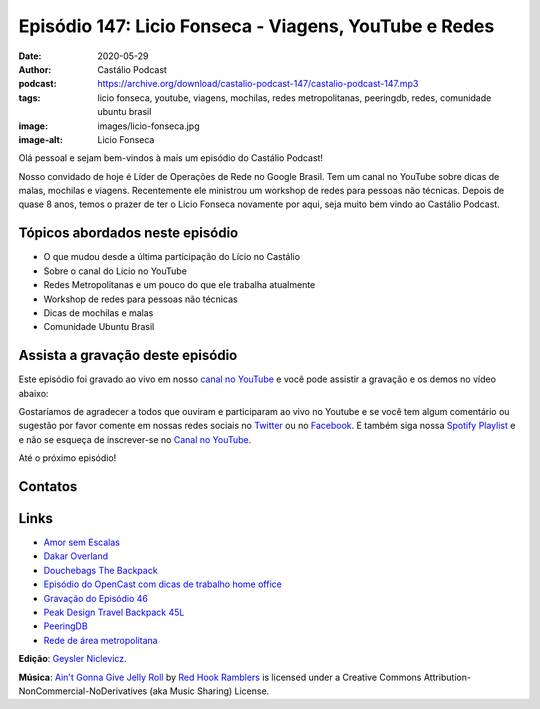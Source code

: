 ======================================================
Episódio 147: Licio Fonseca - Viagens, YouTube e Redes
======================================================

:date: 2020-05-29
:author: Castálio Podcast
:podcast: https://archive.org/download/castalio-podcast-147/castalio-podcast-147.mp3
:tags: licio fonseca, youtube, viagens, mochilas, redes metropolitanas,
       peeringdb, redes, comunidade ubuntu brasil
:image: images/licio-fonseca.jpg
:image-alt: Licio Fonseca

Olá pessoal e sejam bem-vindos à mais um episódio do Castálio Podcast!

Nosso convidado de hoje é Líder de Operações de Rede no Google Brasil. Tem um
canal no YouTube sobre dicas  de malas, mochilas e viagens. Recentemente ele
ministrou um workshop de redes para pessoas não técnicas. Depois de quase 8
anos, temos o prazer de ter o Licio Fonseca novamente por aqui, seja muito bem
vindo ao Castálio Podcast.

.. more

.. raw:: html

    <div class="clearfix"></div>

.. podcast:: castalio-podcast-147
    :heading: Escute enquanto lê os show notes!


Tópicos abordados neste episódio
================================

* O que mudou desde a última participação do Lício no Castálio
* Sobre o canal do Licio no YouTube
* Redes Metropolitanas e um pouco do que ele trabalha atualmente
* Workshop de redes para pessoas não técnicas
* Dicas de mochilas e malas
* Comunidade Ubuntu Brasil

.. top5::

    :book:
        * 10% Mais Feliz
        * O Livro de Jô: uma Autobiografia Desautorizada
    :movie:
        * How I Met Your Mother
        * Battlestar Galactica
        * Fringe
        * Game of Thrones
        * Chicago Fire
        * Dark
        * Os Infiltrados
        * Lisbela e o Prisioneiro
    :music:
        * Trip hop
        * Massive Attack
        * Moby
        * Jazz


Assista a gravação deste episódio
=================================

Este episódio foi gravado ao vivo em nosso `canal no YouTube
<http://youtube.com/castaliopodcast>`_ e você pode assistir a gravação e os
demos no vídeo abaixo:

.. youtube:: JwlPt2eYya8

Gostaríamos de agradecer a todos que ouviram e participaram ao vivo no Youtube
e se você tem algum comentário ou sugestão por favor comente em nossas redes
sociais no `Twitter <https://twitter.com/castaliopod>`_ ou no `Facebook
<https://www.facebook.com/castaliopod>`_. E também siga nossa `Spotify Playlist
<https://open.spotify.com/user/elyezermr/playlist/0PDXXZRXbJNTPVSnopiMXg>`_ e e
não se esqueça de inscrever-se no `Canal no YouTube
<http://youtube.com/castaliopodcast>`_.

Até o próximo episódio!

Contatos
========

.. raw:: html

    <div class="row">
        <div class="col-md-6">
            <p>
            <div class="media">
            <div class="media-left">
                <img class="media-object img-circle img-thumbnail" src="images/licio-fonseca.jpg" alt="Licio Fonseca" width="200px">
            </div>
            <div class="media-body">
                <h4 class="media-heading">Licio Fonseca</h4>
                <ul class="list-unstyled">
                    <li><i class="fa fa-twitter"></i> <a href="https://twitter.com/licio">Twitter</a></li>
                    <li><i class="fa fa-youtube"></i> <a href="https://www.youtube.com/channel/UCKSOjD6GoWIYq6fCMGwgtlA">YouTube</a></li>
                </ul>
            </div>
            </div>
            </p>
        </div>
    </div>

.. podcast:: castalio-podcast-147
    :heading: Escute Agora


Links
=====

* `Amor sem Escalas`_
* `Dakar Overland`_
* `Douchebags The Backpack`_
* `Episódio do OpenCast com dicas de trabalho home office`_
* `Gravação do Episódio 46`_
* `Peak Design Travel Backpack 45L`_
* `PeeringDB`_
* `Rede de área metropolitana`_


.. class:: panel-body bg-info

    **Edição**: `Geysler Niclevicz <https://twitter.com/geyslern>`_.

    **Música**: `Ain't Gonna Give Jelly Roll`_ by `Red Hook Ramblers`_ is licensed under a Creative Commons Attribution-NonCommercial-NoDerivatives (aka Music Sharing) License.

.. Mentioned
.. _Amor sem Escalas: https://www.imdb.com/title/tt1193138/
.. _Dakar Overland: https://www.youtube.com/channel/UCEc1XAVVhuM5-vUhLpOKpFA
.. _Douchebags The Backpack: https://douchebags.com/the-backpack-black-leather
.. _Episódio do OpenCast com dicas de trabalho home office: https://anchor.fm/opencast/episodes/Rotina-Home-Office-como-ser-produtivo-ecjbtm
.. _Gravação do Episódio 46: https://www.youtube.com/watch?v=zBofayrth_Y
.. _Peak Design Travel Backpack 45L: https://www.peakdesign.com/collections/travel-bags/products/travel-backpack
.. _PeeringDB: https://www.peeringdb.com/
.. _Rede de área metropolitana: https://pt.wikipedia.org/wiki/Rede_de_%C3%A1rea_metropolitana


.. Footer
.. _Ain't Gonna Give Jelly Roll: http://freemusicarchive.org/music/Red_Hook_Ramblers/Live__WFMU_on_Antique_Phonograph_Music_Program_with_MAC_Feb_8_2011/Red_Hook_Ramblers_-_12_-_Aint_Gonna_Give_Jelly_Roll
.. _Red Hook Ramblers: http://www.redhookramblers.com/
